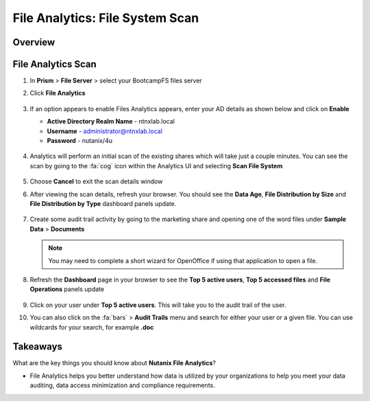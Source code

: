 .. _file_analytics_scan:

--------------------------------
File Analytics: File System Scan
--------------------------------

Overview
++++++++

File Analytics Scan
+++++++++++++++++++++

#. In **Prism** > **File Server** > select your BootcampFS files server

#. Click **File Analytics**

   .. figure:: images/35b.png

#. If an option appears to enable Files Analytics appears, enter your AD details as shown below and click on **Enable**

   - **Active Directory Realm Name** - ntnxlab.local
   - **Username** - administrator@ntnxlab.local
   - **Password** - nutanix/4u

   .. figure:: images/35a.png

#. Analytics will perform an initial scan of the existing shares which will take just a couple minutes.  You can see the scan by going to the :fa:`cog` icon within the Analytics UI and selecting **Scan File System**

   .. figure:: images/35.png

#. Choose **Cancel** to exit the scan details window

#. After viewing the scan details, refresh your browser.  You should see the **Data Age**, **File Distribution by Size** and **File Distribution by Type** dashboard panels update.

   .. figure:: images/36.png

#. Create some audit trail activity by going to the marketing share and opening one of the word files under **Sample Data** > **Documents**

   .. note:: You may need to complete a short wizard for OpenOffice if using that application to open a file.

#. Refresh the **Dashboard** page in your browser to see the **Top 5 active users**, **Top 5 accessed files** and **File Operations** panels update

   .. figure:: images/37.png

#. Click on your user under **Top 5 active users**.  This will take you to the audit trail of the user.

#. You can also click on the :fa:`bars` > **Audit Trails** menu and search for either your user or a given file.  You can use wildcards for your search, for example **.doc**

   .. figure:: images/38.png

Takeaways
+++++++++

What are the key things you should know about **Nutanix File Analytics**?

- File Analytics helps you better understand how data is utilized by your organizations to help you meet your data auditing, data access minimization and compliance requirements.
